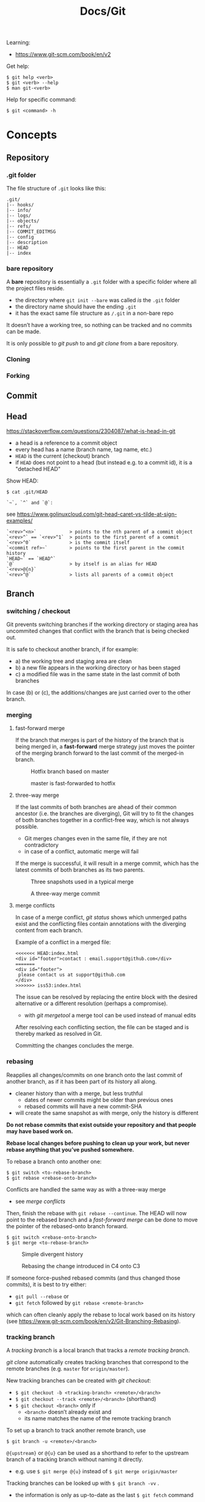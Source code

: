 #+title: Docs/Git

Learning:
- https://www.git-scm.com/book/en/v2

Get help:
: $ git help <verb>
: $ git <verb> --help
: $ man git-<verb>

Help for specific command:
: $ git <command> -h

* Concepts

** Repository
*** .git folder
The file structure of =.git= looks like this:
: .git/
: |-- hooks/
: |-- info/
: |-- logs/
: |-- objects/
: |-- refs/
: |-- COMMIT_EDITMSG
: |-- config
: |-- description
: |-- HEAD
: |-- index

*** bare repository
A *bare* repository is essentially a =.git= folder with a specific folder
where all the project files reside.
- the directory where ~git init --bare~ was called /is/ the =.git= folder
- the directory name should have the ending ~.git~
- it has the exact same file structure as =/.git= in a non-bare repo

It doesn’t have a working tree, so nothing can be tracked and no commits
can be made.

It is only possible to [[git push]] to and [[git clone]] from a bare repository.

*** Cloning
*** Forking
** Commit
** Head
https://stackoverflow.com/questions/2304087/what-is-head-in-git
- a head is a reference to a commit object
- every head has a name (branch name, tag name, etc.)
- ~HEAD~ is the current (checkout) branch
- if ~HEAD~ does not point to a head (but instead e.g. to a commit id), it is
  a "detached HEAD"

Show HEAD:
: $ cat .git/HEAD

: `~`, `^` and `@`:
see https://www.golinuxcloud.com/git-head-caret-vs-tilde-at-sign-examples/

: `<rev>^<n>`            > points to the nth parent of a commit object
: `<rev>^` == `<rev>^1`  > points to the first parent of a commit
: `<rev>^0`              > is the commit itself
: `<commit ref>~`        > points to the first parent in the commit history
: `HEAD~` == `HEAD^`
: `@`                    > by itself is an alias for HEAD
: `<rev>@{n}`
: `<rev>^@`              > lists all parents of a commit object

** Branch
*** switching / checkout
Git prevents switching branches if the working directory or staging area
has uncommited changes that conflict with the branch that is being checked
out.

It is safe to checkout another branch, if for example:
- a) the working tree and staging area are clean
- b) a new file appears in the working directory or has been staged
- c) a modified file was in the same state in the last commit of both branches

In case (b) or (c), the additions/changes are just carried over to the other
branch.

*** merging
**** fast-forward merge
If the branch that merges is part of the history of the branch that is
being merged in, a *fast-forward* merge strategy just moves the pointer of
the merging branch forward to the last commit of the merged-in branch.

#+CAPTION: Hotfix branch based on master
#+NAME: fig_hotfix-branch
#+ATTR_HTML: :width 80%
[[./_res/git/basic-branching-4.png]]

#+CAPTION: master is fast-forwarded to hotfix
#+NAME: fig_fast-forward
#+ATTR_HTML: :width 80%
[[./_res/git/basic-branching-5.png]]

**** three-way merge
If the last commits of both branches are ahead of their common ancestor
(i.e. the branches are diverging), Git will try to fit the changes of
both branches together in a conflict-free way, which is not always
possible.
- Git merges changes even in the same file, if they are not contradictory
- in case of a conflict, automatic merge will fail

If the merge is successful, it will result in a merge commit, which has
the latest commits of both branches as its two parents.

#+CAPTION: Three snapshots used in a typical merge
#+NAME: fig_merge-snapshots
#+ATTR_HTML: :width 80%
[[./_res/git/basic-merging-1.png]]

#+CAPTION: A three-way merge commit
#+NAME: fig_three-way-merge
#+ATTR_HTML: :width 80%
[[./_res/git/basic-merging-2.png]]

**** merge conflicts
In case of a merge conflict, [[git status]] shows which unmerged paths exist
and the conflicting files contain annotations with the diverging content
from each branch.

Example of a conflict in a merged file:
: <<<<<<< HEAD:index.html
: <div id="footer">contact : email.support@github.com</div>
: =======
: <div id="footer">
:  please contact us at support@github.com
: </div>
: >>>>>>> iss53:index.html

The issue can be resolved by replacing the entire block with the desired
alternative or a different resolution (perhaps a compromise).
- with [[git mergetool]] a merge tool can be used instead of manual edits

After resolving each conflicting section, the file can be staged and is
thereby marked as resolved in Git.

Committing the changes concludes the merge.


*** rebasing
Reapplies all changes/commits on one branch onto the last commit of
another branch, as if it has been part of its history all along.
- cleaner history than with a merge, but less truthful
  - dates of newer commits might be older than previous ones
  - rebased commits will have a new commit-SHA
- will create the same snapshot as with merge, only the history is different

*Do not rebase commits that exist outside your repository and that people
may have based work on.*

*Rebase local changes before pushing to clean up your work, but never
rebase anything that you’ve pushed somewhere.*

To rebase a branch onto another one:
: $ git switch <to-rebase-branch>
: $ git rebase <rebase-onto-branch>

Conflicts are handled the same way as with a three-way merge
- see [[merge conflicts]]

Then, finish the rebase with ~git rebase --continue~. The HEAD will now
point to the rebased branch and a [[fast-forward merge]] can be done to move
the pointer of the rebased-onto branch forward.
: $ git switch <rebase-onto-branch>
: $ git merge <to-rebase-branch>

#+CAPTION: Simple divergent history
#+NAME: fig_rebase-before
#+ATTR_HTML: :width 80%
[[./_res/git/basic-rebase-1.png]]

#+CAPTION: Rebasing the change introduced in C4 onto C3
#+NAME: fig_rebase-after
#+ATTR_HTML: :width 90%
[[./_res/git/basic-rebase-3.png]]

If someone force-pushed rebased commits (and thus changed those commits),
it is best to try either:
- ~git pull --rebase~ or
- ~git fetch~ followed by ~git rebase <remote-branch>~
which can often cleanly apply the rebase to local work based on its
history (see https://www.git-scm.com/book/en/v2/Git-Branching-Rebasing).

*** tracking branch
A /tracking branch/ is a local branch that tracks a [[remote tracking branch]].

[[git clone]] automatically creates tracking branches that correspond to the
remote branches (e.g. ~master~ for ~origin/master~).

New tracking branches can be created with [[git checkout]]:
- ~$ git checkout -b <tracking-branch> <remote>/<branch>~
- ~$ git checkout --track <remote>/<branch>~ (shorthand)
- ~$ git checkout <branch>~ only if
  - ~<branch>~ doesn’t already exist and
  - its name matches the name of the remote tracking branch

To set up a branch to track another remote branch, use
: $ git branch -u <remote>/<branch>

~@{upstream}~ or ~@{u}~ can be used as a shorthand to refer to the upstream
branch of a tracking branch without naming it directly.
- e.g. use ~$ git merge @{u}~ instead of ~$ git merge origin/master~

Tracking branches can be looked up with ~$ git branch -vv~ .
- the information is only as up-to-date as the last ~$ git fetch~ command

*** remote tracking branch
A /remote tracking branch/ is a branch that is a reference to the state of a
corresponding branch on a remote repository.

It is a pointer that Git automatically generates (e.g. when calling ~git
clone~) and that moves along with the corresponding [[remote branch]] when
remote operations are called.
- [[git fetch]] fetches any new data on the remote branch and moves the remote
  tracking branch pointer to its new, up-to-date position

Remote-tracking branch names take the form ~<remote>/<branch>~ .

With ~$ git branch --all~, all tracking branches can be seen.

With ~$ git checkout <remote>/<branch>~ it is possible to checkout a remote
tracking branch and examine its current state.
- Git will be in [[Detached HEAD State]]
- this only works for ~git switch~ with ~--detach~ option

*** remote branch
A /remote branch/ is a branch in a remote repository.

To delete remote branches use:
: $ git push <remote> --delete <remote-branch>

*** creating a branch from a previous commit
To create a branch from a previous commit,
1. checkout the commit in /detached HEAD state/: ~$ git checkout <commit-SHA>~
2. make changes and commit them
3. create a new branch from new commit-SHA: ~$ git branch <name> <new-SHA>~

Or just create the branch immediately with [[git switch]]:
: $ git switch -c <branch-name> <commit-SHA>

** Detached HEAD State
https://www.git-tower.com/learn/git/faq/detached-head-when-checkout-commit/

State Git enters when checking out a commit instead of a branch.

In this state, Git does not automatically move the HEAD pointer along when a
new commit is created.
- new commits will not belong to any branch and therefore will be hard to
  recover after switching to a branch
- to create a branch for those changes, see [[creating a branch from a
  previous commit]]

[[git rebase]] creates a temporary detached HEAD state while it runs.

** Stash
** Tracking / Staging
*Tracked files* are files that Git knows about:
- files that were in the last [[Snapshot]]
- newly /staged/ files

There are 3 main sections in a Git project:
- [[Working Tree]]
- Staging Area
- .git directory

#+CAPTION: Working tree, staging area, and Git directory
#+NAME: fig_areas
#+ATTR_HTML: :width 80%
[[./_res/git/areas.png]]

The state of a tracked file is either:
- /unmodified/
- /modified/
- /staged/

#+CAPTION: The lifecycle of the status of files in a repository
#+NAME: fig_lifecycle
#+ATTR_HTML: :width 90%
[[./_res/git/lifecycle.png]]

Use [[git status]] to determine which files are in which state.
- any newly created file is automatically untracked
- after [[Cloning]] a repo, all files are automatically tracked and unmodified.

Use [[git add]] to track any new or modified files.
- the files are commited exactly as they are at the moment ~git add~ was called

Use [[git restore]] to undo changes to the working tree or staging area
- any file with unstaged local changes can be reverted to the state of its last
  stage/commit
- after a file has been added to the staging area (index) and removed in the
  working tree with ~$ rm …~, it can still be restored with this command
- to unstage an added file, use the ~--staged~ option

Use [[git rm]] to remove a file from the staging area (index) *and* working tree.
- if the file has been modified or already added to the staging area, removal
  must be forced with the ~-f~ option (prevents accidental deletion if the file
  hasn’t yet been recorded in a snapshot)
- if the file has been committed before or if it has been removed from the
  working tree by ~$ rm …~, it can be removed from the staging area as well with
  ~git rm~
- a file that is removed from staging will not be restorable with ~git restore~

Use [[git diff]] to see which changes exactly have been made since staging.

Git doesn’t track file movement, but figures out renames and movement after the
fact. Otherwise, use [[git mv]] to move/rename a staged/tracked file.

** Snapshot
Recorded state of the project after files have been added to the staging area
and committed.

** Checkout
** Working Tree
** Git Index
The *index* is a binary file (generally kept in =.git/index=) containing a
sorted list of path names, each with /permissions/ and the /SHA1/ of a blob
object.
- Git stores everything in its database not by file name but by the hash
  value of its contents

~git ls-files~ can show you the contents of the index:
#+begin_src shell
$ git ls-files --stage
100644 63c918c667fa005ff12ad89437f2fdc80926e21c 0   .gitignore
100644 5529b198e8d14decbe4ad99db3f7fb632de0439d 0   .mailmap
#+end_src

#+CAPTION: Role of the index within the Git system
#+NAME: fig_git-index
#+ATTR_HTML: :width 90%
[[./_res/git/NueSy.png]]

The Git index is a critical data structure in Git. It serves as the /“staging
area”/ between the files you have on your filesystem and your /commit history/.
- When you run ~git add~, the files from your working directory are /hashed/ and
  stored as objects in the /index/, leading them to be “staged changes”.
- When you run ~git commit~, the staged changes as stored in the /index/ are
  used to create that new commit.
- When you run ~git checkout~, Git takes the data from a commit and writes it
  to the /working directory/ and the /index/.

It represents a /virtual working tree/ state by recording list of paths and
their object names and serves as a /staging area/ to write out the next tree
object to be committed. The state is "virtual" in the sense that it does not
necessarily have to, and often does not, match the files in the working
tree.

In addition to storing your staged changes, the index also stores filesystem
information about your working directory. This helps Git report changed
files more quickly.

Infos:
- [[https://shafiul.github.io//gitbook/7_the_git_index.html][Git Community Book / The Git Index]]
- [[https://github.blog/2021-11-10-make-your-monorepo-feel-small-with-gits-sparse-index/][Make your monorepo feel small with Git’s sparse index]]
- [[https://stackoverflow.com/questions/4084921/what-does-the-git-index-contain-exactly][stackoverflow: What does the git index contain EXACTLY?]]
* Recipes
** Truncate commit history

1. Copy SHA and commit date from the log of the commit that should be the
   new root.
2. Create a new orphan branch from that root’s SHA:
   : $ git checkout --orphan temp <new-root-SHA>
3. Commit to that branch reusing commit
   msg and date with the ~-C~ flag:
   : $ git commit -C <new-root-SHA>
   - to retain original commit date:
     : $ export GIT_COMMITTER_DATE='<old-commit-date>'
     : ... commit ...
     : $ unset GIT_COMMITTER_DATE
4. Rebase commits from new root to HEAD of its branch on top of ~temp~:
   : $ git rebase --onto temp <new-root-SHA> <new-root-branch>
   - add flag ~--committer-date-is-author-date~ to retain original commit dates
5. Delete ~temp~ branch and maybe the old branches:
   : $ git branch -d temp
   : $ git branch -D <old-branch>
6. Completely remove the old loose objects (CANNOT BE UNDONE):
   : $ git reflog expire --expire=now --all
   : $ git gc --prune=now

More information:
- https://passingcuriosity.com/2017/truncating-git-history/
- https://stackoverflow.com/a/41953383/1204047
- https://stackoverflow.com/a/11688066/1204047

** To change the commit date of a commit

: export GIT_COMMITTER_DATE='Wed Dec 21 11:51:39 IST 2022'
: git commit --amend --no-edit --date='Wed Dec 21 11:51:39 IST 2022'
: unset GIT_COMMITTER_DATE
- https://stackoverflow.com/a/28537098/1204047
- https://stackoverflow.com/a/74884865/1204047
- https://stackoverflow.com/a/65389906/1204047



* Data recovery
Anything /that is committed/ in Git can almost always be recovered.

Even commits that were on branches that were deleted or commits that were
overwritten with an ~--amend~ commit can be recovered.
- see https://www.git-scm.com/book/en/v2/ch00/_data_recovery

However, anything you lose that was never committed is likely never to be seen
again.


* API

** Create
*** git init
Initializes a repository.
:  --bare  < creates a bare repository

*** git clone
: $ git clone https://github.com/...  > clone repository
: $ git clone <url> <dirname>         > can choose a different dir name
:  -o <name>  > choose a different remote name (default: “origin”)

** Check
*** git config
: $ git config
: --global / --system / --local     > specify config file
: --list / -l                       > list settings
: --show-origin                     > show origin of settings

Example settings:
: $ git config --global user.name "John Doe"
: $ git config --global user.email johndoe@example.com
: $ git config --global core.editor nvim         > change default Editor
: $ git config --global init.defaultBranch main  > change default branch name

: $ git config <config-key>             > look up specific config value
: $ git config --get remote.origin.url  > check remote url

There are 3 places for git configuration:
1. *system*: =[path]/etc/gitconfig=
   - [path]: installation path, e.g. =/opt/homebrew=
2. *global*: =~/.gitconfig= or =~/.config/git/config=
3.  *local*: =.git/config= (in project repo)

Each level overrides values in the previous level, so values in =.git/config= trump those in =[path]/etc/gitconfig=.

*** git status
Shows changes from last commit.
: -s, --short  < shortened status report

The short report has the form: ~LR <filename>~
- symbol in ~L~ shows status of the staging area
- symbol in ~R~ shows status of the working tree

Short symbols:
| ~A~  | newly added files          |
| ~M~  | modified files             |
| ~U~  | unmerged files             |
| ~D~  | removed (via ~git rm~) files |
| ~R~  | renamed files              |
| ~??~ | untracked files            |

*** git log
Shows commit log from current branch (where ~HEAD~ points to), optionally of a
different branch or all branches.

: $ git log <?branch>
: --all            > show all branches
: -p, -u, --patch  > show patch/diff for each commit
: --stat           > show file change statistics
: --shortstat      > like `--stat`, but only changed/inserts/deletes line
: --graph          > adds ASCII graph showing branch and merge history
: --oneline        > alias to `--pretty=oneline`
: --decorate       > not needed in newer Git versions because default

Use ~--format=fuller~ to also show commit date.
- GitHub will only show commit date!

**** Filtering options
: -<n>                       > limit to `n` log entries
: --since=<x>, --after=<x>   > limit to commits made after date <x>
: --until=<x>, --before=<x>  > limit to commits made before date <x>
: --author=<x>               > only show commits from author <x>
: --committer=<x>            > only show commits from committer <x>
: --grep="str"               > only show if commit message contains str
: -S "str"                   > only show if added/removed code contains str
: -- path/to/file            > limit to commits that added or changed the
:                              specified file or directory
: --no-merges                > don’t show merge commits

*Note:* ~-- path~ must be the last option! (dashes can be omitted)

*Note:* You can specify more than one instance of both the ~--author~ and ~--grep~
search criteria, which will limit the commit output to commits that match any of
the ~--author~ patterns and any of the ~--grep~ patterns; however, adding the
~--all-match~ option further limits the output to just those commits that match
all ~--grep~ patterns. [[[https://www.git-scm.com/book/en/v2/Git-Basics-Viewing-the-Commit-History][Source]]]

***** Example:
To see which commits modifying test files in the Git source code history were
committed by Junio Hamano in the month of October 2008 and are not merge
commits:
: $ git log --pretty="%h - %s" --author='Junio C Hamano'
:   --since="2008-10-01" --before="2008-11-01" --no-merges -- t/

**** Formatting options
: --pretty=<opt>   > shows commits in an alternate format
: --oneline        > shorthand for `--pretty=oneline --abbrev-commit`
: --name-only      > show list of files modified after commit information
: --name-status    > show list of files affected with
:                    added/modified/deleted information as well
: --abbrev-commit  > show only the first few characters of SHA-1 checksum
: --relative-date  > display date in a relative format (e.g. “2 weeks ago”)

***** ~--pretty~ options:

| Option     | Description of Output                              |
|------------+----------------------------------------------------|
| ~oneline~    | prints each commit on one line with commit message |
| ~short~      | less information on commit meta                    |
| ~full~       | more information on commit meta                    |
| ~fuller~     | most information on commit meta                    |
| ~format:"…"~ | use own formatting                                 |

***** Useful specifiers for ~git log --pretty=format~:

| Specifier | Description of Output                           |
|-----------+-------------------------------------------------|
| ~%H~        | Commit hash                                     |
| ~%h~        | Abbreviated commit hash                         |
| ~%T~        | Tree hash                                       |
| ~%t~        | Abbreviated tree hash                           |
| ~%P~        | Parent hashes                                   |
| ~%p~        | Abbreviated parent hashes                       |
| ~%an~       | Author name                                     |
| ~%ae~       | Author email                                    |
| ~%ad~       | Author date (format respects the --date=option) |
| ~%ar~       | Author date, relative                           |
| ~%cn~       | Committer name                                  |
| ~%ce~       | Committer email                                 |
| ~%cd~       | Committer date                                  |
| ~%cr~       | Committer date, relative                        |
| ~%s~        | Subject                                         |

***** Formatting examples:

: $ git log --pretty=format:"%h - %an, %ar : %s"
: ca82a6d - Scott Chacon, 6 years ago : Change version number
: 085bb3b - Scott Chacon, 6 years ago : Remove unnecessary test
: a11bef0 - Scott Chacon, 6 years ago : Initial commit

: $ git log --pretty=format:"%h %s" --graph
: * 2d3acf9 Ignore errors from SIGCHLD on trap
: *  5e3ee11 Merge branch 'master' of git://github.com/dustin/grit
: |\
: | * 420eac9 Add method for getting the current branch
: * | 30e367c Timeout code and tests
: * | 5a09431 Add timeout protection to grit
: * | e1193f8 Support for heads with slashes in them
: |/
: * d6016bc Require time for xmlschema
: *  11d191e Merge branch 'defunkt' into local

**** Recipes

Show direct parent of a commit:
: $ git log --pretty=%P -n 1 <commit-id>
- see https://stackoverflow.com/questions/44112593/how-to-get-the-parent-of-a-specific-commit-in-git for other options
*** git rev-list
Show first commit from ~HEAD~:
: $ git rev-list --max-parents=0 --abbrev-commit HEAD

*** git diff
: $ git diff
Compares any unstaged changes in the working dir to the staging area.

: $ git diff --staged  (or --cached which is a synonym)
Compares any staged changes to the last commit.

*** git difftool
Like [[git diff]] but with an external diff tool.

Use a specific diff tool:
: $ git difftool -t nvimdiff

See which tools are available on the system:
: $ git difftool --tool-help

** Prepare
*** git add
Add new or modified files to the staging area to be commited.
: $ git add <file/dir>  > adds file or all files in directory to stage
: $ git add -A          > adds all new/modified files to stage
*** git rm
Removes files from the working tree and from the index.
: $ git rm <filename>
: -f, --force  < forces removal

To just remove a file from the staging area:
: $ git rm --cached <filename>
- useful if a file has been accidentally added that should not be tracked

Can be passed files, directories, and file-glob patterns:
: $ git rm log/\*.log  < removes all files with `.log` extension in `log/`
: $ git rm \*~         < removes all files whose names end with `~`
- ~\~ is necessary because Git does its own filename expansion

*** git mv
Moves and/or renames a tracked file in working dir and stage area.
Git figures out renames implicitly, so this command is redundant.

: git mv <old-file> <new-file>

This is equivalent to something like this:
: $ mv <old-file> <new-file>
: $ git rm <old-file>
: $ git add <new-file>

*** git restore
Discards changes in working directory (for specified files).
: $ git restore <file/dir>
:   --staged  < to unstage staged files

- *WARNING*: unstaged changes may be lost forever!
- ~git restore <file>~ may be equivalent to ~git checkout -- <file>~ ?
- ~git restore --staged <file>~ may be equivalent to ~git reset HEAD <file>~ ?

*** git stash
https://git-scm.com/book/de/v1/Git-Tools-Stashen

: $ git stash save             > save changes in stash (no commit)
: $ git stash list             > list all stashes
: $ git stash apply            > apply last stash
: $ git stash apply stash@{x}  > apply stash

** Commit
*** git commit
: $ git commit       > commit with message (in editor)
:   -m "My message"  > set commit message directly
:   -v, --verbose    > puts diff of changes in commit editor
:   -a, --all        > auto-stage modified/deleted files, but NOT new ones
:   --amend          > changes last commit
:   --no-edit        > no change to commit message with --amend

Commit output on command line: ~[<branch> <SHA-1 checksum>]~

Stages modified or deleted files, but NOT new ones:
: $ git commit -a

To correct an accidental commit, make changes to the staging area (or not, to
just change the commit message) and commit again with ~git commit --amend~.
- the old commit message can then be changed, or left alone with ~--no-edit~
- the state of each file will be as if the previous commit never happened
- the old commit will technically not be changed, but replaced (new hash)

Infos on ~amend~:
- https://git-scm.com/book/de/v2/Git-Tools-Den-Verlauf-umschreiben#_git_amend
- https://stackoverflow.com/questions/253055/how-do-i-push-amended-commit-to-the-remote-git-repository

*** git tag
https://git-scm.com/book/en/v2/Git-Basics-Tagging

: $ git tag                             > show available tags
: $ git show <tag_name>                 > show commit of specific tag
: $ git tag <tag_name>                  > create lightweight tag
: $ git tag -d <tag_name>               > delete local tag <tag_name>
: $ git tag <tag_name> -a -m "Message"  > create annotated tag

Rename a tag:
- see https://stackoverflow.com/a/5719854/1204047
: $ git tag <new> <old>
: $ git tag -d <old>

** Branch
*** git branch
Show branches (active branch with *):
: $ git branch
:  -a, --all    > list both remote-tracking and local branches
:  -v           > show information on last commit for each branch
:  -vv          > also show tracking information on each branch
:  --merged     > filter branches merged into the current branch
:  --no-merged  > filter branches not yet merged into the current branch
: $ git branch | grep \* | cut -d ' ' -f2   > shows only active branch
- ~--merged~ and ~--no-merged~ can be given a branch-name as an argument to
  see what is merged into that branch instead of the branch currently
  active

Create new branch:
: $ git branch <branch-name>

Change name of branch:
: $ git branch -m <new-name>             > change name of current branch
: $ git branch -m <old-name> <new-name>  > change name of branch from a different branch

Delete branch:
: $ git branch -d <branch-to-delete>  > deletes only when merged
: $ git branch -D <branch-to-delete>  > ignores merge

*** git checkout
Moves ~HEAD~ pointer to specified branch and reverts the files in working
directory back to the snapshot that this branch is pointing to.
: $ git checkout <branch/commit-hash>
: -f, --force  > discards local changes
- can also be given a /SHA1 hash/ of a specific commit instead of branch name
  -> needs only first 7 chars of the SHA
  -> this puts Git in /“detached HEAD” mode/.

Create new branch and switch to it:
: $ git checkout -b <new-branch>

Save stash and change branch:
: $ git stash save && git checkout <branch>

Update data in <path> only on main branch:
- see:  http://nicolasgallagher.com/git-checkout-specific-files-from-another-branch/
: $ git checkout main -- <path>

Set older commit as new HEAD:
: $ git rm -r .            > remove any files of current commit
: $ git checkout HEAD~n .  > checkout revision n commits ago
:                            (doesn't change where HEAD points to)
: $ git commit             > make revision newest commit

*** git switch
Switch to an existing branch:
: $ git switch <branch/commit-hash>
: --detach  > switch with detached HEAD (to checkout a specific commit)

Create a new branch and switch to it:
: $ git switch -c <new-branch>  > or with --create
Also works from a specific commit:
: $ git switch -c <new-branch> <commit-hash>

Return to previously checked out branch:
: $ git switch -

*** git merge
Merges <new-branch> with current (checkout) branch, but doesn't delete it!
: $ git merge <new-branch>

https://www.atlassian.com/de/git/tutorials/using-branches/git-merge
*** git mergetool
*** git rebase
: --root  < rebase all reachable commits up to the root(s)

Explanation: https://stackoverflow.com/a/29916361/1204047

3 rebase granularities:
- Branch rebase /“quick”/
- Parent rebase /“precise”/
- General rebase /“surgical”/

**** Branch rebase:
: $ git rebase <onto-branch>
- most common and simplest case of rebasing

Rebases the current ~HEAD~ branch on top of the /latest commit/ that is
reachable from ~<onto-branch>~, but not from ~HEAD~:
:         Before                           After
:   A---B---C---F---G (branch)        A---B---C---F---G (branch)
:            \                                         \
:             D---E (HEAD)                              D---E (HEAD)

**** Parent rebase:
: $ git rebase --onto <new-parent> <old-parent>
- “onto” means “on top of”
- rebases the commit reachable from ~HEAD~ whose parent is ~<old-parent>~ /on
  top of/ ~<new-parent>~

Changes the parent of a particular commit from ~<old-parent>~ to ~<new-parent>~:

:         Before                           After
:   A---B---C---F---G (branch)        A---B---C---F---G (branch)
:            \                                     \
:             D---E---H---I (HEAD)                  E---H---I (HEAD)
with ~$ git rebase --onto F D~

Can also be used to remove some commits in between two commits:
:         Before                       After
:   A---B---C---E---F (HEAD)        A---B---F (HEAD)
with ~$ git rebase --onto B E~

**** General rebase:
: $ git rebase --onto <new-parent> <old-parent> <until>
- how does this work exactly?

Rebase the range of commits whose parent is D up to H on top of F:
:         Before                                     After
:   A---B---C---F---G (branch)                A---B---C---F---G (branch)
:            \                                             \
:             D---E---H---I (HEAD)                          E---H (HEAD)
with ~$ git rebase --onto F D H~

*** git clean
: $ git clean
: -n, --dry-run  > don’t actually remove anything, just show what would be
: -f, --force    > force deletion
: -d             > also recurse into untracked directories
: -x             > also delete files caught by .gitignore
: -X             > remove only files ignored by Git

Deletes untracked files/folders in working directory.

Test before delete:
1. make a test-run to see what would be deleted:
   : $ git clean -nfd
2. remove ~-n~ flag to actually delete

*Avoid the -x option since it can remove local configs!*

: $ git clean -fxd :/
Cleans untracked and ignored files through the entire repo (without ~:/~,
the operation affects only the current directory)

*** git reset
: $ git reset HEAD   > revert HEAD (e.g. after 'git rm')
:                      (keeps uncommited changes)
: --hard   > DELETES uncommited changes
: --soft   > keeps changes and working tree (?)
: --merge  > solves merge-problems (?)

~git reset --hard~ removes staged changes as well as working directory changes.

git-reset does up to three things:
1. it *points* the ~HEAD~ ref at a new /'target'/ commit, if specified
2. then it *copies* the tree of the ~HEAD~ commit to the /index/, unless ~--soft~
3. finally, it *copies* the contents of the /index/ to the /working tree/, if
   ~--hard~
> source: https://blog.plover.com/prog/git-reset.html

Infos:
- https://git-scm.com/docs/git-reset
- https://stackoverflow.com/questions/2125710/how-to-revert-a-git-rm-r
- https://stackoverflow.com/questions/2845731/how-to-uncommit-my-last-commit-in-git
- https://stackoverflow.com/questions/46897033/how-to-revert-pushed-commits
- https://stackoverflow.com/questions/2530060/in-plain-english-what-does-git-reset-do

** Remote
*** git remote
https://stackoverflow.com/questions/17122245/what-is-a-git-upstream

Show associated remote repos:
: $ git remote
: -v, --verbose  > shows additional information

Show detailled infos about a specific remote repo:
: $ git remote show <remote>

Show SHA of last commit on remote branches:
: $ git ls-remote <remote>

Add remote repo:
: $ git remote add <remote-name> <url/dir>
- ~origin~ is a common convention of a name for a remote connection
- local repositories can also be added by specifying the repo path

Change remote name:
: $ git remote rename <old-name> <new-name>
- changes all remote-tracking branch names as well

Change remote url:
: $ git remote set-url <remote-name> <remote-url>

Remove remote repo:
: $ git remote remove <remote>
- removes all remote-tracking branches and configuration settings
  associated with that remote

*** git push
: $ git push <remote> <branch>
: $ git push <remote> <local-branch>:<remote-branch>
: -f, --force         > overwrite existing remote branch
: -u, --set-upstream  > push and create upstream branch on remote repo
: -d, --delete        > delete refs
push to <remote> on <branch>

*Note:* Git doesn’t allow to push to a non-bare repository.
- set ~git config receive.denyCurrentBranch ignore~ on the remote repo to
  still allow pushing
- then, to remove inconsistencies of index and working tree, use ~git reset
  –hard~ after every push

: $ git push -u <remote> <branch>
: $ git push <remote> -d <branch>

tags:
: $ git push <remote> --tags                  > push all tags to remote
: $ git push <remote> <tag-name>              > push specific tag to remote

https://stackoverflow.com/questions/2003505/how-do-i-delete-a-git-branch-locally-and-remotely
: $ git push <remote> -d <remote-branch> > delete remote branch
: $ git push <remote> :<remote-branch>   > delete remote branch

*** git fetch
: $ git fetch <remote>
: --all  < fetches from all remotes
Fetches all commits and branches not on local.
- only downloads new data from remote, never integrates them into working files
- updates [[remote tracking branch]] to match the remote branch it tracks

: $ git fetch origin <remote> :<remote-branch>
pull only branch <remote> :<remote-branch>

*** git pull
Fetch data in remote branch and merge.
- <=> git fetch <remote> && git merge origin/<curr_branch>
: $ git pull <remote>
: --no-commit  > without merge-commit
: --rebase     > using git rebase to merge
: --verbose    > show detailed info about fetched data and merge

Pull and merge ~<remote-branch>~ into the current branch:
: $ git pull <remote> <remote-branch>

* GitHub
** SSH Authentication

Github SSH login:
https://docs.github.com/en/authentication/connecting-to-github-with-ssh/about-ssh

Add new remote-branch for local repo:
- https://gist.github.com/zhujunsan/a0becf82ade50ed06115

: $ cd .ssh

: $ ssh-keygen -t rsa -b 4096 -C "github-formsandlines"

filename: ~id_rsa.<my-repo-name>~

no passphrase


Add new key in GitHub repo settings -> ~Deploy keys~

Name: ~id_rsa.<my-repo-name>~

Print and copy key in terminal:
: $ cat id_rsa.<my-repo-name>.pub

insert in GitHub, with write/push-permissions.


Authentication on GitHub via SSH:
- see: https://docs.github.com/en/github/authenticating-to-github/connecting-to-github-with-ssh/generating-a-new-ssh-key-and-adding-it-to-the-ssh-agent#adding-your-ssh-key-to-the-ssh-agent
- also: https://stackoverflow.com/questions/16245606/could-not-read-from-remote-repository

start/wake ssh-agent in the background:

: $ eval "$(ssh-agent -s)"

: $ nano ~/.ssh/config

content:
: Host *
:   AddKeysToAgent yes
:   IdentityFile ~/.ssh/id_rsa.<my-repo-name>

: $ ssh-add -K ~/.ssh/id_rsa.<my-repo-name>

check, if key is added in agent:
: $ ssh-add -l
